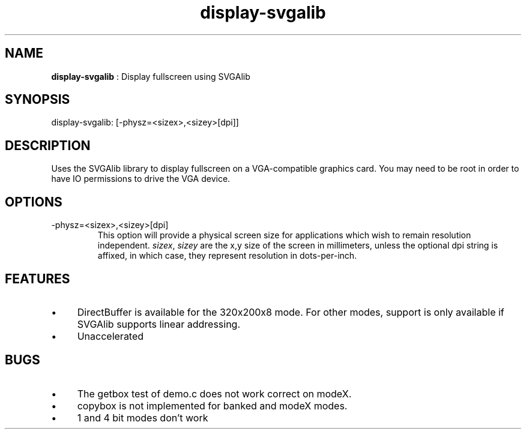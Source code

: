 .TH "display-svgalib" 7 "2004-04-06" "libggi-2.2.x" GGI
.SH NAME
\fBdisplay-svgalib\fR : Display fullscreen using SVGAlib
.SH SYNOPSIS
.nb
.nf
display-svgalib: [-physz=<sizex>,<sizey>[dpi]]
.fi

.SH DESCRIPTION
Uses the SVGAlib library to display fullscreen on a VGA-compatible
graphics card. You may need to be root in order to have IO permissions
to drive the VGA device.
.SH OPTIONS
.TP
\f(CW-physz=<sizex>,<sizey>[dpi]\fR
This option will provide a physical screen size for applications
which wish to remain resolution independent.  \fIsizex\fR,
\fIsizey\fR are the x,y size of the screen in millimeters, unless
the optional \f(CWdpi\fR string is affixed, in which case, they
represent resolution in dots-per-inch.

.PP
.SH FEATURES
.IP \(bu 4
DirectBuffer is available for the 320x200x8 mode. For other modes,
support is only available if SVGAlib supports linear addressing.
.IP \(bu 4
Unaccelerated
.PP
.SH BUGS
.IP \(bu 4
The getbox test of demo.c does not work correct on modeX.
.IP \(bu 4
copybox is not implemented for banked and modeX modes.
.IP \(bu 4
1 and 4 bit modes don't work
.PP
